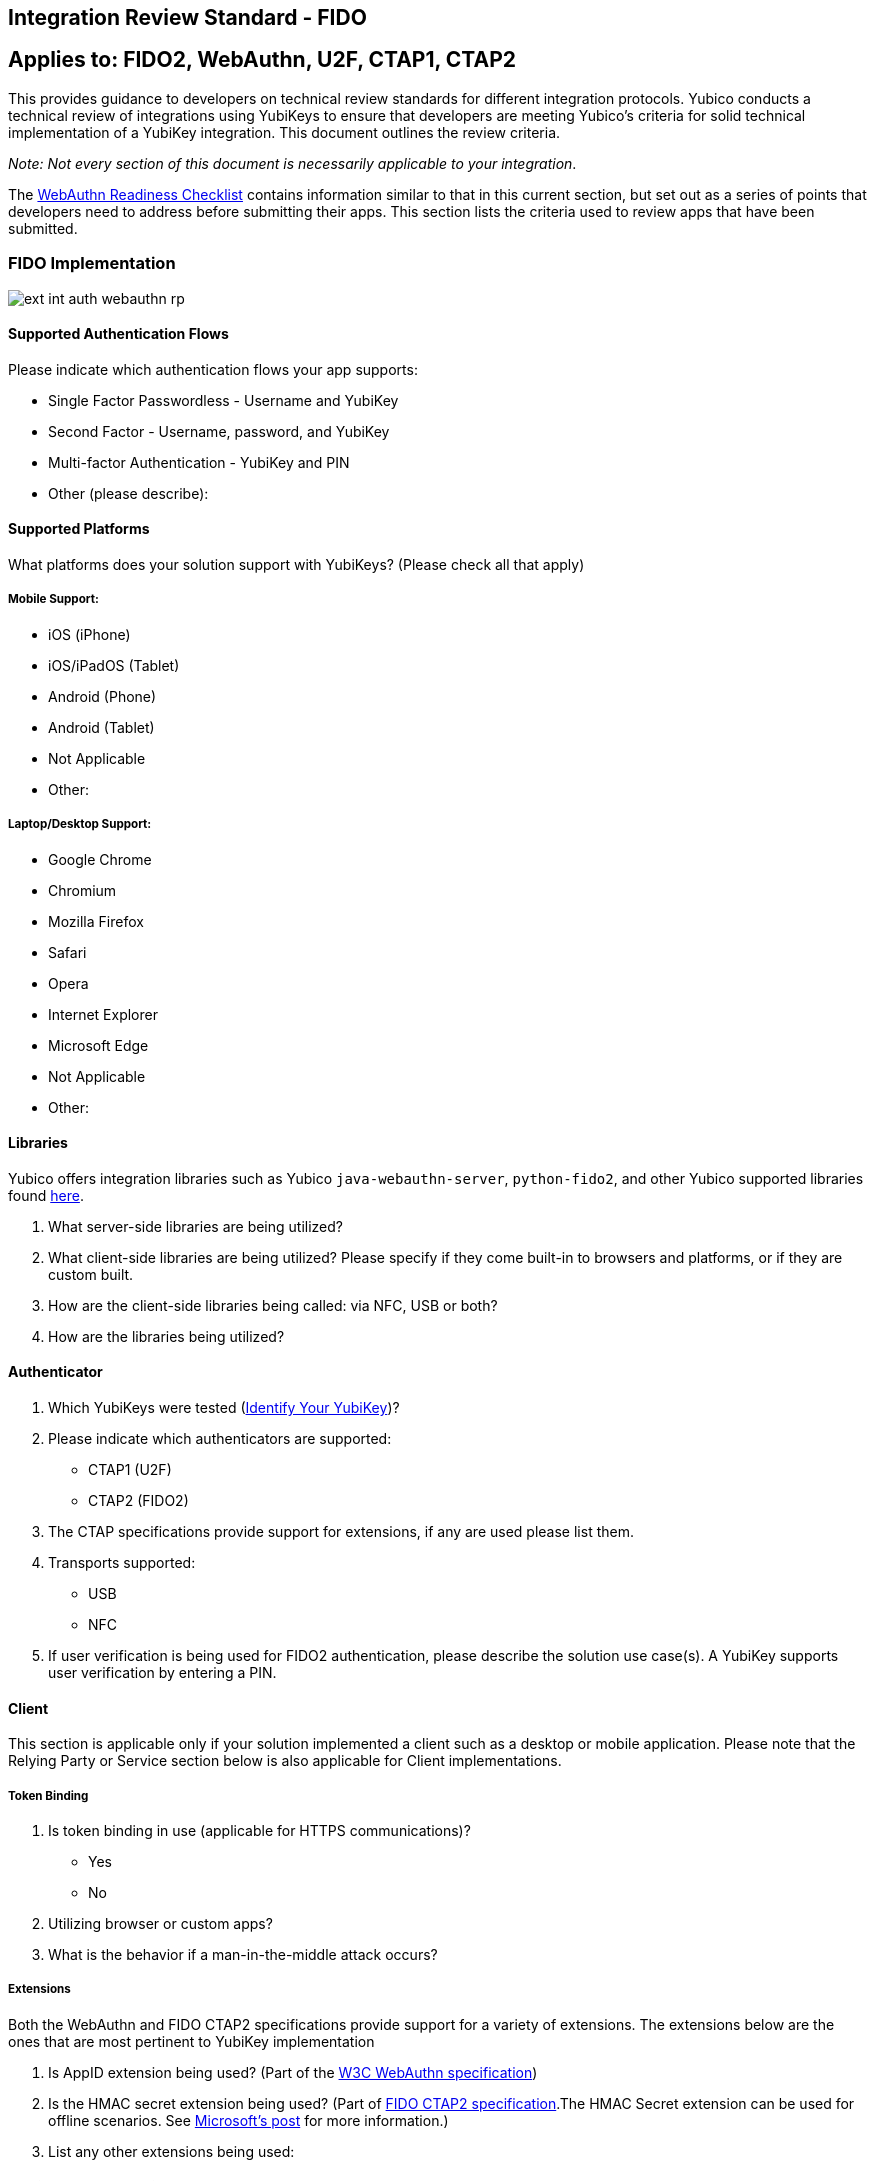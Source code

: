 == Integration Review Standard - FIDO


== Applies to: FIDO2, WebAuthn, U2F, CTAP1, CTAP2

This provides guidance to developers on technical review standards for different integration protocols. Yubico conducts a technical review of integrations using YubiKeys to ensure that developers are meeting Yubico’s criteria for solid technical implementation of a YubiKey integration. This document outlines the review criteria.

_Note: Not every section of this document is necessarily applicable to your integration_.

The link:WebAuthn_Readiness_Checklist.adoc[WebAuthn Readiness Checklist] contains information similar to that in this current section, but set out as a series of points that developers need to address before submitting their apps. This section lists the criteria used to review apps that have been submitted.


=== FIDO Implementation

image::ext-int-auth-webauthn-rp.png[]


==== Supported Authentication Flows

Please indicate which authentication flows your app supports:

* Single Factor Passwordless - Username and YubiKey
* Second Factor - Username, password, and YubiKey
* Multi-factor Authentication - YubiKey and PIN
* Other (please describe):


==== Supported Platforms

What platforms does your solution support with YubiKeys? (Please check all that apply)


===== Mobile Support:

* iOS (iPhone)
* iOS/iPadOS (Tablet)
* Android (Phone)
* Android (Tablet)
* Not Applicable
* Other:


===== Laptop/Desktop Support:

* Google Chrome
* Chromium
* Mozilla Firefox
* Safari
* Opera
* Internet Explorer
* Microsoft Edge
* Not Applicable
* Other:


==== Libraries

Yubico offers integration libraries such as Yubico ``java-webauthn-server``, ``python-fido2``, and other Yubico supported libraries found https://developers.yubico.com/FIDO2/Libraries/List_of_libraries.html[here].

1. What server-side libraries are being utilized?
2. What client-side libraries are being utilized? Please specify if they come built-in to browsers and platforms, or if they are custom built.
3. How are the client-side libraries being called: via NFC, USB or both?
4. How are the libraries being utilized?


==== Authenticator

1. Which YubiKeys were tested (https://www.yubico.com/products/identifying-your-yubikey/[Identify Your YubiKey])?
2. Please indicate which authenticators are supported:

   * CTAP1 (U2F)
   * CTAP2 (FIDO2)

3. The CTAP specifications provide support for extensions, if any are used please list them.
4. Transports supported:

   * USB
   * NFC

5. If user verification is being used for FIDO2 authentication, please describe the solution use case(s). A YubiKey supports user verification by entering a PIN.


==== Client
This section is applicable only if your solution implemented a client such as a desktop or mobile application. Please note that the Relying Party or Service section below is also applicable for Client implementations.


===== Token Binding

1. Is token binding in use (applicable for HTTPS communications)?

   * Yes
   * No

2. Utilizing browser or custom apps?
3. What is the behavior if a man-in-the-middle attack occurs?


===== Extensions

Both the WebAuthn and FIDO CTAP2 specifications provide support for a variety of extensions. The extensions below are the ones that are most pertinent to YubiKey implementation

1. Is AppID extension being used? (Part of the http://w3c.github.io/webauthn/#sctn-appid-extension[W3C WebAuthn specification])
2. Is the HMAC secret extension being used? (Part of https://fidoalliance.org/specs/fido-v2.0-rd-20180702/fido-client-to-authenticator-protocol-v2.0-rd-20180702.html#sctn-hmac-secret-extension[FIDO CTAP2 specification].The HMAC Secret extension can be used for offline scenarios. See https://techcommunity.microsoft.com/t5/Identity-Standards-Blog/All-about-FIDO2-CTAP2-and-WebAuthn/ba-p/288910[Microsoft’s post] for more information.)
3. List any other extensions being used:


==== Relying Party or Service

This section is applicable only if the solution implemented a relying party or service.


===== User Verification

User verification (UV) is applicable only to FIDO2 WebAuthn implementations. Enabling user verification will cause the user to be prompted for a PIN to unlock the YubiKey prior to authenticating. We recommend explicitly enabling or disabling user verification for the solution’s specific use case to prevent unintended user interaction.

For second factor flows, to prevent a PIN prompt when using a YubiKey for authentication, we recommended setting UV to ``discouraged``.

1. What values are set for UV for registration?
2. What values are set for UV for authentication?


===== Saving the Attestation Object

The Attestation Object is applicable only to CTAP2 and WebAuthn implementations.

Reference https://www.w3.org/TR/webauthn/#sctn-attestation[W3C standard].

After successful creation of a credential the attestation object should be saved. This enables future audits of credential creation.

Is the attestation object being saved?

===== Attestation for Authenticator Verification

Attestation is used to validate that the certificates being generated come from an authentic device.  According to the WebAuthn specification, attestation is optional.  However, we do recommend that developers review the importance of attestation and consider adding it to their YubiKey implementation.  More information on attestation can be found https://developers.yubico.com/WebAuthn/WebAuthn_Developer_Guide/Attestation.html[here].

1. Is attestation being used?
2. Are custom attestation certificates required?
3. What metadata is required?
4. How is attestation being checked?

   * When and where is attestation being checked?
   * How are whitelisting and blacklisting being handled?
   * What is the behavior when rejecting devices based on whitelisting/blacklisting?

5. How are changes to attestation certificates being handled?
6. How is the metadata being stored, secured and backed up?


===== Extensions

The WebAuthn specifications provide support for a variety of extensions. The AppID extension (part of the http://w3c.github.io/webauthn/#sctn-appid-extension[W3C WebAuthn specification]) is most pertinent to a YubiKey implementation.

1. Is the AppID extension being used?
2. Are any other WebAuthn extensions being used?


===== Restrictions

As a Relying Party, are you implementing any restrictions on the use of security keys such as checking the user agent?


==== Authenticator Lifecycle

The following YubiKey lifecycle items will be reviewed. Not all of these items will apply to every implementation. See the [Best Practices] section for more detailed information.

1. How many YubiKeys per account can be registered? Recommendation is at least two: primary key and a back-up; but ideally no upper limit.
2. Does an end-user have the ability to remove a registered YubiKey from their account?
3. If a YubiKey cannot be removed by the end-user, can a YubiKey be removed by an administrator? How does the end-user initiate this request?
4. Is there a method for account recovery when a user loses an authenticator? If so, what method is being used?
5. Does an end-user have the ability to name or rename registered YubiKeys?


=== Testing

1. What test process was used to test this integration - both client and server side - for example, unit testing, integration testing, PEN testing, or any other process?
2. What on-going tests will be employed to ensure the functionality does not break with future releases?
3. What test cases were covered as part of testing?


=== End User Support

Support plays a key role in quick resolution of issues and positive customer experience with YubiKeys and our technical partners.

1. Have you got a place to send customers for help? (e.g. web site URL, phone number, or anything else?)
2. Is there a contact to whom our support team can reach out if issues are discovered in the YubiKey implementation? If so, who?
3. If there are any troubleshooting steps that you can share with Yubico, what are they? (i.e., basic debugging, etc.)
4. Are there instructions on how to set up the YubiKey on your site? If so, can this documentation be shared with Yubico support?


=== Technical Review Tests

* Register a YubiKey (only CTAP1/U2F enabled)
* Register a YubiKey (only CTAP2/FIDO2 enabled)
* Register a second YubiKey (only CTAP1/U2F enabled)
* Register a second YubiKey (only CTAP2/FIDO2 enabled)
* Authenticate using YubiKey (CTAP1/U2F enabled)
* Authenticate using YubiKey (CTAP2/FIDO2 enabled)
* Unregister/remove a YubiKey (self service or admin request)
* Name or rename registered YubiKey
* Prevent the same YubiKey from being registered again
* For Second Factor use cases do not prompt for PIN when authenticating (CTAP2/FIDO2 only)
* Login rejected with unregistered key
* Correct terminology and Yubico/YubiKey branding.

link:WebAuthn_Readiness_Checklist.html[Next: WebAuthn/FIDO2 Readiness Checklist]
